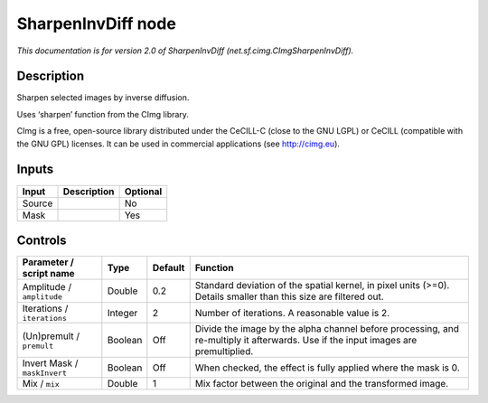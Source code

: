 .. _net.sf.cimg.CImgSharpenInvDiff:

.. raw:: html

   <!-- Do not edit this file! It is generated automatically by Natron itself. -->

SharpenInvDiff node
===================

|pluginIcon| 

*This documentation is for version 2.0 of SharpenInvDiff (net.sf.cimg.CImgSharpenInvDiff).*

Description
-----------

Sharpen selected images by inverse diffusion.

Uses ‘sharpen’ function from the CImg library.

CImg is a free, open-source library distributed under the CeCILL-C (close to the GNU LGPL) or CeCILL (compatible with the GNU GPL) licenses. It can be used in commercial applications (see http://cimg.eu).

Inputs
------

+--------+-------------+----------+
| Input  | Description | Optional |
+========+=============+==========+
| Source |             | No       |
+--------+-------------+----------+
| Mask   |             | Yes      |
+--------+-------------+----------+

Controls
--------

.. tabularcolumns:: |>{\raggedright}p{0.2\columnwidth}|>{\raggedright}p{0.06\columnwidth}|>{\raggedright}p{0.07\columnwidth}|p{0.63\columnwidth}|

.. cssclass:: longtable

+------------------------------+---------+---------+------------------------------------------------------------------------------------------------------------------------------------+
| Parameter / script name      | Type    | Default | Function                                                                                                                           |
+==============================+=========+=========+====================================================================================================================================+
| Amplitude / ``amplitude``    | Double  | 0.2     | Standard deviation of the spatial kernel, in pixel units (>=0). Details smaller than this size are filtered out.                   |
+------------------------------+---------+---------+------------------------------------------------------------------------------------------------------------------------------------+
| Iterations / ``iterations``  | Integer | 2       | Number of iterations. A reasonable value is 2.                                                                                     |
+------------------------------+---------+---------+------------------------------------------------------------------------------------------------------------------------------------+
| (Un)premult / ``premult``    | Boolean | Off     | Divide the image by the alpha channel before processing, and re-multiply it afterwards. Use if the input images are premultiplied. |
+------------------------------+---------+---------+------------------------------------------------------------------------------------------------------------------------------------+
| Invert Mask / ``maskInvert`` | Boolean | Off     | When checked, the effect is fully applied where the mask is 0.                                                                     |
+------------------------------+---------+---------+------------------------------------------------------------------------------------------------------------------------------------+
| Mix / ``mix``                | Double  | 1       | Mix factor between the original and the transformed image.                                                                         |
+------------------------------+---------+---------+------------------------------------------------------------------------------------------------------------------------------------+

.. |pluginIcon| image:: net.sf.cimg.CImgSharpenInvDiff.png
   :width: 10.0%
